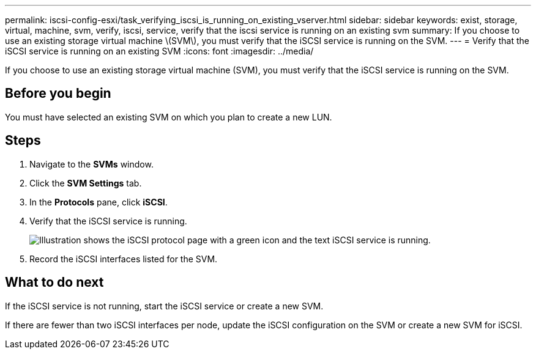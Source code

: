 ---
permalink: iscsi-config-esxi/task_verifying_iscsi_is_running_on_existing_vserver.html
sidebar: sidebar
keywords: exist, storage, virtual, machine, svm, verify, iscsi, service, verify that the iscsi service is running on an existing svm
summary: If you choose to use an existing storage virtual machine \(SVM\), you must verify that the iSCSI service is running on the SVM.
---
= Verify that the iSCSI service is running on an existing SVM
:icons: font
:imagesdir: ../media/

[.lead]
If you choose to use an existing storage virtual machine (SVM), you must verify that the iSCSI service is running on the SVM.

== Before you begin

You must have selected an existing SVM on which you plan to create a new LUN.

== Steps

. Navigate to the *SVMs* window.
. Click the *SVM Settings* tab.
. In the *Protocols* pane, click *iSCSI*.
. Verify that the iSCSI service is running.
+
image::../media/vserver_service_iscsi_running_iscsi_esxi.gif[Illustration shows the iSCSI protocol page with a green icon and the text iSCSI service is running.]

. Record the iSCSI interfaces listed for the SVM.

== What to do next

If the iSCSI service is not running, start the iSCSI service or create a new SVM.

If there are fewer than two iSCSI interfaces per node, update the iSCSI configuration on the SVM or create a new SVM for iSCSI.
